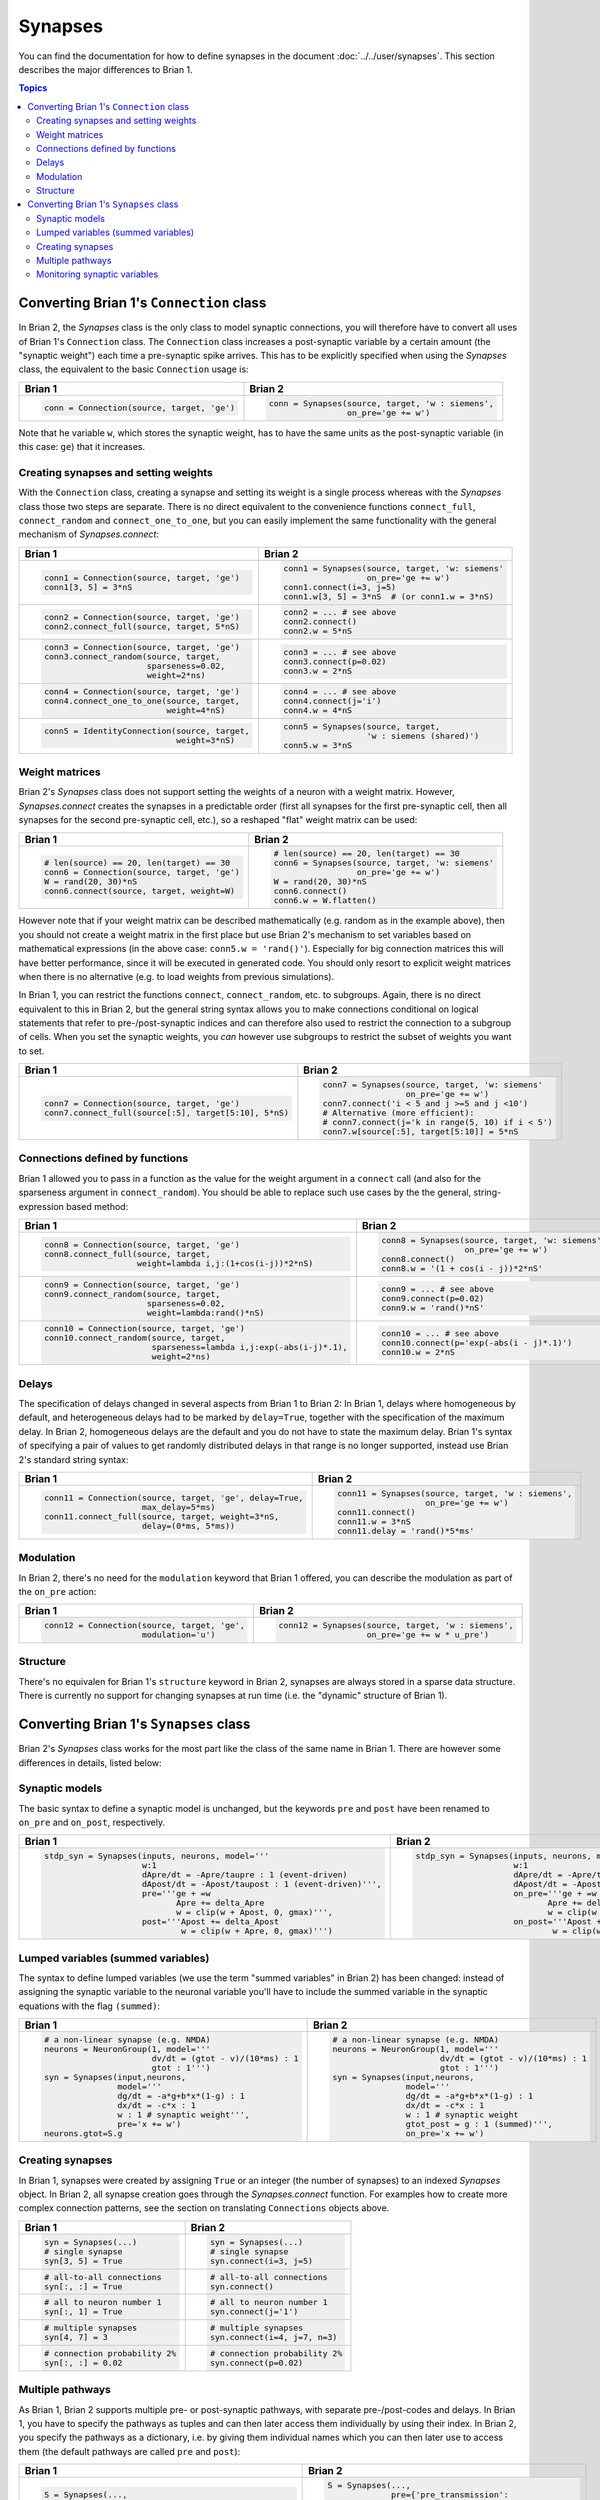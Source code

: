 Synapses
========
You can find the documentation for how to define synapses in the document
:doc:`../../user/synapses`. This section describes the major differences to
Brian 1.

.. contents:: Topics
    :local:

Converting Brian 1's ``Connection`` class
-----------------------------------------
In Brian 2, the `Synapses` class is the only class to model synaptic
connections, you will therefore have to convert all uses of Brian 1's
``Connection`` class. The ``Connection`` class increases a post-synaptic
variable by a certain amount (the "synaptic weight") each time a pre-synaptic
spike arrives. This has to be explicitly specified when using the `Synapses`
class, the equivalent to the basic ``Connection`` usage is:

+----------------------------------------------+---------------------------------------------------+
| Brian 1                                      | Brian 2                                           |
+==============================================+===================================================+
+ .. code::                                    | .. code::                                         |
+                                              |                                                   |
+    conn = Connection(source, target, 'ge')   |    conn = Synapses(source, target, 'w : siemens', |
+                                              |                    on_pre='ge += w')              |
+                                              |                                                   |
+----------------------------------------------+---------------------------------------------------+

Note that he variable ``w``, which stores the synaptic weight, has to have the
same units as the post-synaptic variable (in this case: ``ge``) that it
increases.

Creating synapses and setting weights
~~~~~~~~~~~~~~~~~~~~~~~~~~~~~~~~~~~~~

With the ``Connection`` class, creating a synapse and setting its weight is a
single process whereas with the `Synapses` class those two steps are separate.
There is no direct equivalent to the convenience functions ``connect_full``,
``connect_random`` and ``connect_one_to_one``, but you can easily implement
the same functionality with the general mechanism of `Synapses.connect`:

+----------------------------------------------+---------------------------------------------------+
| Brian 1                                      | Brian 2                                           |
+==============================================+===================================================+
+ .. code::                                    | .. code::                                         |
+                                              |                                                   |
+    conn1 = Connection(source, target, 'ge')  |    conn1 = Synapses(source, target, 'w: siemens'  |
+    conn1[3, 5] = 3*nS                        |                     on_pre='ge += w')             |
+                                              |    conn1.connect(i=3, j=5)                        |
+                                              |    conn1.w[3, 5] = 3*nS  # (or conn1.w = 3*nS)    |
+                                              |                                                   |
+----------------------------------------------+---------------------------------------------------+
+ .. code::                                    | .. code::                                         |
+                                              |                                                   |
+    conn2 = Connection(source, target, 'ge')  |    conn2 = ... # see above                        |
+    conn2.connect_full(source, target, 5*nS)  |    conn2.connect()                                |
+                                              |    conn2.w = 5*nS                                 |
+                                              |                                                   |
+----------------------------------------------+---------------------------------------------------+
+ .. code::                                    | .. code::                                         |
+                                              |                                                   |
+    conn3 = Connection(source, target, 'ge')  |    conn3 = ... # see above                        |
+    conn3.connect_random(source, target,      |    conn3.connect(p=0.02)                          |
+                         sparseness=0.02,     |    conn3.w = 2*nS                                 |
+                         weight=2*ns)         |                                                   |
+                                              |                                                   |
+----------------------------------------------+---------------------------------------------------+
+ .. code::                                    | .. code::                                         |
+                                              |                                                   |
+    conn4 = Connection(source, target, 'ge')  |    conn4 = ... # see above                        |
+    conn4.connect_one_to_one(source, target,  |    conn4.connect(j='i')                           |
+                             weight=4*nS)     |    conn4.w = 4*nS                                 |
+                                              |                                                   |
+----------------------------------------------+---------------------------------------------------+
+ .. code::                                    | .. code::                                         |
+                                              |                                                   |
+    conn5 = IdentityConnection(source, target,|    conn5 = Synapses(source, target,               |
+                               weight=3*nS)   |                     'w : siemens (shared)')       |
+                                              |    conn5.w = 3*nS                                 |
+                                              |                                                   |
+----------------------------------------------+---------------------------------------------------+

Weight matrices
~~~~~~~~~~~~~~~

Brian 2's `Synapses` class does not support setting the weights of a neuron with
a weight matrix. However, `Synapses.connect` creates the synapses in a
predictable order (first all synapses for the first pre-synaptic cell, then all
synapses for the second pre-synaptic cell, etc.), so a reshaped "flat" weight
matrix can be used:

+----------------------------------------------+---------------------------------------------------+
| Brian 1                                      | Brian 2                                           |
+==============================================+===================================================+
+ .. code::                                    | .. code::                                         |
+                                              |                                                   |
+    # len(source) == 20, len(target) == 30    |    # len(source) == 20, len(target) == 30         |
+    conn6 = Connection(source, target, 'ge')  |    conn6 = Synapses(source, target, 'w: siemens'  |
+    W = rand(20, 30)*nS                       |                     on_pre='ge += w')             |
+    conn6.connect(source, target, weight=W)   |    W = rand(20, 30)*nS                            |
+                                              |    conn6.connect()                                |
+                                              |    conn6.w = W.flatten()                          |
+                                              |                                                   |
+----------------------------------------------+---------------------------------------------------+

However note that if your weight matrix can be described mathematically (e.g.
random as in the example above), then you should not create a weight matrix in
the first place but use Brian 2's mechanism to set variables based on
mathematical expressions (in the above case: ``conn5.w = 'rand()'``). Especially
for big connection matrices this will have better performance, since it will be
executed in generated code. You should only resort to explicit weight matrices
when there is no alternative (e.g. to load weights from previous simulations).

In Brian 1, you can restrict the functions ``connect``, ``connect_random``, etc.
to subgroups. Again, there is no direct equivalent to this in Brian 2, but the
general string syntax allows you to make connections conditional on logical
statements that refer to pre-/post-synaptic indices and can therefore also used
to restrict the connection to a subgroup of cells. When you set the synaptic
weights, you *can* however use subgroups to restrict the subset of weights you
want to set.

+--------------------------------------------------------+---------------------------------------------------+
| Brian 1                                                | Brian 2                                           |
+========================================================+===================================================+
+ .. code::                                              | .. code::                                         |
+                                                        |                                                   |
+    conn7 = Connection(source, target, 'ge')            |    conn7 = Synapses(source, target, 'w: siemens'  |
+    conn7.connect_full(source[:5], target[5:10], 5*nS)  |                     on_pre='ge += w')             |
+                                                        |    conn7.connect('i < 5 and j >=5 and j <10')     |
+                                                        |    # Alternative (more efficient):                |
+                                                        |    # conn7.connect(j='k in range(5, 10) if i < 5')|
+                                                        |    conn7.w[source[:5], target[5:10]] = 5*nS       |
+                                                        |                                                   |
+--------------------------------------------------------+---------------------------------------------------+

Connections defined by functions
~~~~~~~~~~~~~~~~~~~~~~~~~~~~~~~~

Brian 1 allowed you to pass in a function as the value for the weight
argument in a ``connect`` call (and also for the sparseness argument in
``connect_random``). You should be able to replace such use cases by the the
general, string-expression based method:

+------------------------------------------------------------------+---------------------------------------------------+
| Brian 1                                                          | Brian 2                                           |
+==================================================================+===================================================+
+ .. code::                                                        | .. code::                                         |
+                                                                  |                                                   |
+    conn8 = Connection(source, target, 'ge')                      |    conn8 = Synapses(source, target, 'w: siemens'  |
+    conn8.connect_full(source, target,                            |                     on_pre='ge += w')             |
+                       weight=lambda i,j:(1+cos(i-j))*2*nS)       |    conn8.connect()                                |
+                                                                  |    conn8.w = '(1 + cos(i - j))*2*nS'              |
+                                                                  |                                                   |
+------------------------------------------------------------------+---------------------------------------------------+
+ .. code::                                                        | .. code::                                         |
+                                                                  |                                                   |
+    conn9 = Connection(source, target, 'ge')                      |    conn9 = ... # see above                        |
+    conn9.connect_random(source, target,                          |    conn9.connect(p=0.02)                          |
+                         sparseness=0.02,                         |    conn9.w = 'rand()*nS'                          |
+                         weight=lambda:rand()*nS)                 |                                                   |
+                                                                  |                                                   |
+------------------------------------------------------------------+---------------------------------------------------+
+ .. code::                                                        | .. code::                                         |
+                                                                  |                                                   |
+    conn10 = Connection(source, target, 'ge')                     |    conn10 = ... # see above                       |
+    conn10.connect_random(source, target,                         |    conn10.connect(p='exp(-abs(i - j)*.1)')        |
+                          sparseness=lambda i,j:exp(-abs(i-j)*.1),|    conn10.w = 2*nS                                |
+                          weight=2*ns)                            |                                                   |
+                                                                  |                                                   |
+------------------------------------------------------------------+---------------------------------------------------+

Delays
~~~~~~
The specification of delays changed in several aspects from Brian 1 to Brian 2:
In Brian 1, delays where homogeneous by default, and heterogeneous delays had
to be marked by ``delay=True``, together with the specification of the maximum
delay. In Brian 2, homogeneous delays are the default and you do not have to
state the maximum delay. Brian 1's syntax of specifying a pair of values to get
randomly distributed delays in that range is no longer supported, instead use
Brian 2's standard string syntax:

+----------------------------------------------------------+-----------------------------------------------------+
| Brian 1                                                  | Brian 2                                             |
+==========================================================+=====================================================+
+ .. code::                                                | .. code::                                           |
+                                                          |                                                     |
+    conn11 = Connection(source, target, 'ge', delay=True, |    conn11 = Synapses(source, target, 'w : siemens', |
+                        max_delay=5*ms)                   |                      on_pre='ge += w')              |
+    conn11.connect_full(source, target, weight=3*nS,      |    conn11.connect()                                 |
+                        delay=(0*ms, 5*ms))               |    conn11.w = 3*nS                                  |
+                                                          |    conn11.delay = 'rand()*5*ms'                     |
+                                                          |                                                     |
+----------------------------------------------------------+-----------------------------------------------------+

Modulation
~~~~~~~~~~
In Brian 2, there's no need for the ``modulation`` keyword that Brian 1 offered,
you can describe the modulation as part of the ``on_pre`` action:

+----------------------------------------------------------+-----------------------------------------------------+
| Brian 1                                                  | Brian 2                                             |
+==========================================================+=====================================================+
+ .. code::                                                | .. code::                                           |
+                                                          |                                                     |
+    conn12 = Connection(source, target, 'ge',             |    conn12 = Synapses(source, target, 'w : siemens', |
+                        modulation='u')                   |                      on_pre='ge += w * u_pre')      |
+                                                          |                                                     |
+----------------------------------------------------------+-----------------------------------------------------+

Structure
~~~~~~~~~
There's no equivalen for Brian 1's ``structure`` keyword in Brian 2, synapses
are always stored in a sparse data structure. There is currently no support for
changing synapses at run time (i.e. the "dynamic" structure of Brian 1).


Converting Brian 1's ``Synapses`` class
---------------------------------------
Brian 2's `Synapses` class works for the most part like the class of the same
name in Brian 1. There are however some differences in details, listed below:

Synaptic models
~~~~~~~~~~~~~~~
The basic syntax to define a synaptic model is unchanged, but the keywords
``pre`` and ``post`` have been renamed to ``on_pre`` and ``on_post``,
respectively.

+----------------------------------------------------------------------------+----------------------------------------------------------------------------+
| Brian 1                                                                    | Brian 2                                                                    |
+============================================================================+============================================================================+
| .. code::                                                                  | .. code::                                                                  |
|                                                                            |                                                                            |
|    stdp_syn = Synapses(inputs, neurons, model='''                          |    stdp_syn = Synapses(inputs, neurons, model='''                          |
|                        w:1                                                 |                        w:1                                                 |
|                        dApre/dt = -Apre/taupre : 1 (event-driven)          |                        dApre/dt = -Apre/taupre : 1 (event-driven)          |
|                        dApost/dt = -Apost/taupost : 1 (event-driven)''',   |                        dApost/dt = -Apost/taupost : 1 (event-driven)''',   |
|                        pre='''ge + =w                                      |                        on_pre='''ge + =w                                   |
|                               Apre += delta_Apre                           |                               Apre += delta_Apre                           |
|                               w = clip(w + Apost, 0, gmax)''',             |                               w = clip(w + Apost, 0, gmax)''',             |
|                        post='''Apost += delta_Apost                        |                        on_post='''Apost += delta_Apost                     |
|                                w = clip(w + Apre, 0, gmax)''')             |                                w = clip(w + Apre, 0, gmax)''')             |
|                                                                            |                                                                            |
+----------------------------------------------------------------------------+----------------------------------------------------------------------------+

Lumped variables (summed variables)
~~~~~~~~~~~~~~~~~~~~~~~~~~~~~~~~~~~
The syntax to define lumped variables (we use the term "summed variables" in
Brian 2) has been changed: instead of assigning the synaptic variable to the
neuronal variable you'll have to include the summed variable in the synaptic
equations with the flag ``(summed)``:

+------------------------------------------------------------+------------------------------------------------------------+
| Brian 1                                                    | Brian 2                                                    |
+============================================================+============================================================+
| .. code::                                                  | .. code::                                                  |
|                                                            |                                                            |
|     # a non-linear synapse (e.g. NMDA)                     |     # a non-linear synapse (e.g. NMDA)                     |
|     neurons = NeuronGroup(1, model='''                     |     neurons = NeuronGroup(1, model='''                     |
|                           dv/dt = (gtot - v)/(10*ms) : 1   |                           dv/dt = (gtot - v)/(10*ms) : 1   |
|                           gtot : 1''')                     |                           gtot : 1''')                     |
|     syn = Synapses(input,neurons,                          |     syn = Synapses(input,neurons,                          |
|                    model='''                               |                    model='''                               |
|                    dg/dt = -a*g+b*x*(1-g) : 1              |                    dg/dt = -a*g+b*x*(1-g) : 1              |
|                    dx/dt = -c*x : 1                        |                    dx/dt = -c*x : 1                        |
|                    w : 1 # synaptic weight''',             |                    w : 1 # synaptic weight                 |
|                    pre='x += w')                           |                    gtot_post = g : 1 (summed)''',          |
|     neurons.gtot=S.g                                       |                    on_pre='x += w')                        |
|                                                            |                                                            |
+------------------------------------------------------------+------------------------------------------------------------+

Creating synapses
~~~~~~~~~~~~~~~~~
In Brian 1, synapses were created by assigning ``True`` or an integer (the
number of synapses) to an indexed `Synapses` object. In Brian 2, all synapse
creation goes through the `Synapses.connect` function. For examples how to
create more complex connection patterns, see the section on translating
``Connections`` objects above.

+-------------------------------+-------------------------------+
| Brian 1                       | Brian 2                       |
+===============================+===============================+
| .. code::                     | .. code::                     |
|                               |                               |
|    syn = Synapses(...)        |    syn = Synapses(...)        |
|    # single synapse           |    # single synapse           |
|    syn[3, 5] = True           |    syn.connect(i=3, j=5)      |
|                               |                               |
+-------------------------------+-------------------------------+
| .. code::                     | .. code::                     |
|                               |                               |
|    # all-to-all connections   |    # all-to-all connections   |
|    syn[:, :] = True           |    syn.connect()              |
|                               |                               |
+-------------------------------+-------------------------------+
| .. code::                     | .. code::                     |
|                               |                               |
|    # all to neuron number 1   |    # all to neuron number 1   |
|    syn[:, 1] = True           |    syn.connect(j='1')         |
|                               |                               |
+-------------------------------+-------------------------------+
| .. code::                     | .. code::                     |
|                               |                               |
|    # multiple synapses        |    # multiple synapses        |
|    syn[4, 7] = 3              |    syn.connect(i=4, j=7, n=3) |
|                               |                               |
+-------------------------------+-------------------------------+
| .. code::                     | .. code::                     |
|                               |                               |
|    # connection probability 2%|    # connection probability 2%|
|    syn[:, :] = 0.02           |    syn.connect(p=0.02)        |
|                               |                               |
+-------------------------------+-------------------------------+

Multiple pathways
~~~~~~~~~~~~~~~~~
As Brian 1, Brian 2 supports multiple pre- or post-synaptic pathways, with
separate pre-/post-codes and delays. In Brian 1, you have to specify the
pathways as tuples and can then later access them individually by using their
index. In Brian 2, you specify the pathways as a dictionary, i.e. by giving
them individual names which you can then later use to access them (the default
pathways are called ``pre`` and ``post``):

+----------------------------------------------------------+----------------------------------------------------------+
| Brian 1                                                  | Brian 2                                                  |
+==========================================================+==========================================================+
|    .. code::                                             |    .. code::                                             |
|                                                          |                                                          |
|       S = Synapses(...,                                  |       S = Synapses(...,                                  |
|                    pre=('ge + =w',                       |                    pre={'pre_transmission':              |
|                         '''w = clip(w + Apost, 0, inf)   |                         'ge += w',                       |
|                            Apre += delta_Apre'''),       |                         'pre_plasticity':                |
|                    post='''Apost += delta_Apost          |                         '''w = clip(w + Apost, 0, inf)   |
|                            w = clip(w + Apre, 0, inf)''')|                            Apre += delta_Apre'''},       |
|                                                          |                    post='''Apost += delta_Apost          |
|       S[:, :] = True                                     |                            w = clip(w + Apre, 0, inf)''')|
|       S.delay[1][:, :] = 3*ms # delayed trace            |                                                          |
|                                                          |       S.connect()                                        |
|                                                          |       S.pre_plasticity.delay[:, :] = 3*ms # delayed trace|
|                                                          |                                                          |
+----------------------------------------------------------+----------------------------------------------------------+

Monitoring synaptic variables
~~~~~~~~~~~~~~~~~~~~~~~~~~~~~
Both in Brian 1 and Brian 2, you can record the values of synaptic variables
with a `StateMonitor`. You no longer have to call an explicit indexing function,
but you can directly provide an appropriately indexed `Synapses` object. You
can now also use the same technique to index the `StateMonitor` object to get
the recorded values, see the respective section in the
:doc:`../../user/synapses` documentation for details.

+-------------------------------------------------+----------------------------------------------+
| Brian 1                                         | Brian 2                                      |
+=================================================+==============================================+
| .. code::                                       | .. code::                                    |
|                                                 |                                              |
|    syn = Synapses(...)                          |    syn = Synapses(...)                       |
|    # record all synapse targetting neuron 3     |    # record all synapse targetting neuron 3  |
|    indices = syn.synapse_index((slice(None), 3))|    mon = StateMonitor(S, 'w', record=S[:, 3])|
|    mon = StateMonitor(S, 'w', record=indices)   |                                              |
|                                                 |                                              |
+-------------------------------------------------+----------------------------------------------+